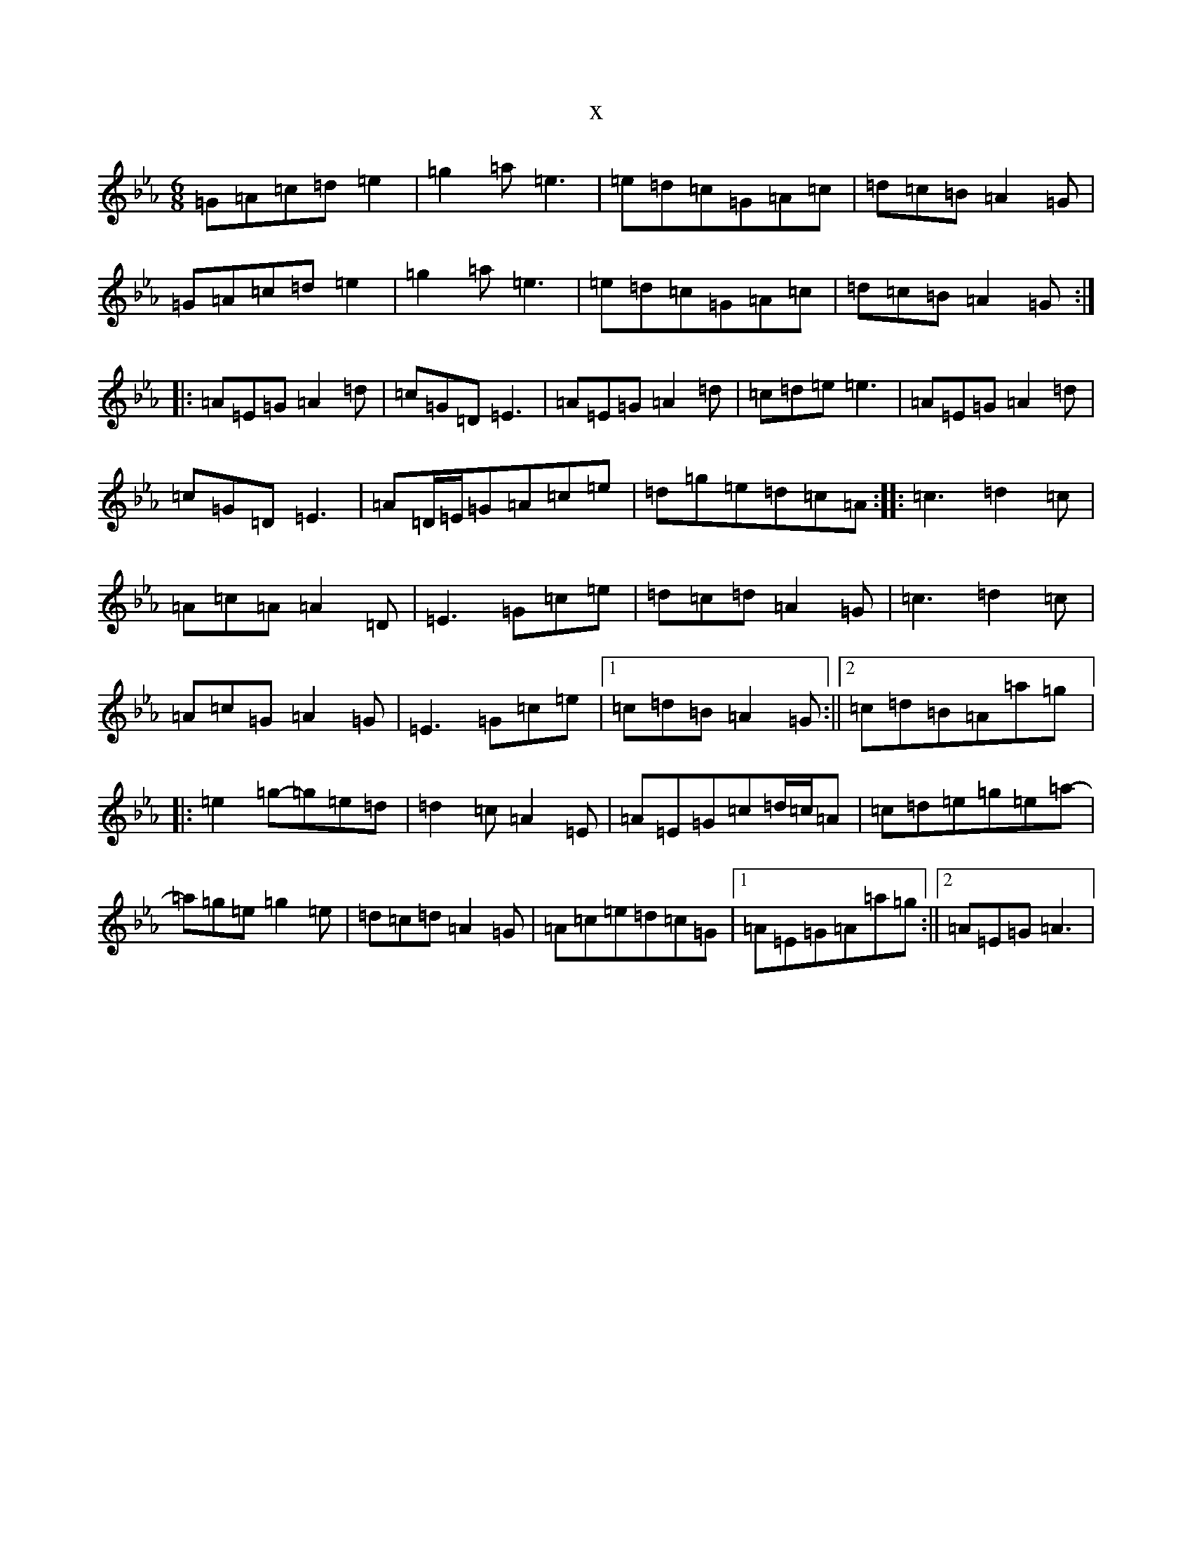 X:812
T:x
L:1/8
M:6/8
K: C minor
=G=A=c=d=e2|=g2=a=e3|=e=d=c=G=A=c|=d=c=B=A2=G|=G=A=c=d=e2|=g2=a=e3|=e=d=c=G=A=c|=d=c=B=A2=G:||:=A=E=G=A2=d|=c=G=D=E3|=A=E=G=A2=d|=c=d=e=e3|=A=E=G=A2=d|=c=G=D=E3|=A=D/2=E/2=G=A=c=e|=d=g=e=d=c=A:||:=c3=d2=c|=A=c=A=A2=D|=E3=G=c=e|=d=c=d=A2=G|=c3=d2=c|=A=c=G=A2=G|=E3=G=c=e|1=c=d=B=A2=G:||2=c=d=B=A=a=g|:=e2=g-=g=e=d|=d2=c=A2=E|=A=E=G=c=d/2=c/2=A|=c=d=e=g=e=a-|=a=g=e=g2=e|=d=c=d=A2=G|=A=c=e=d=c=G|1=A=E=G=A=a=g:||2=A=E=G=A3|
